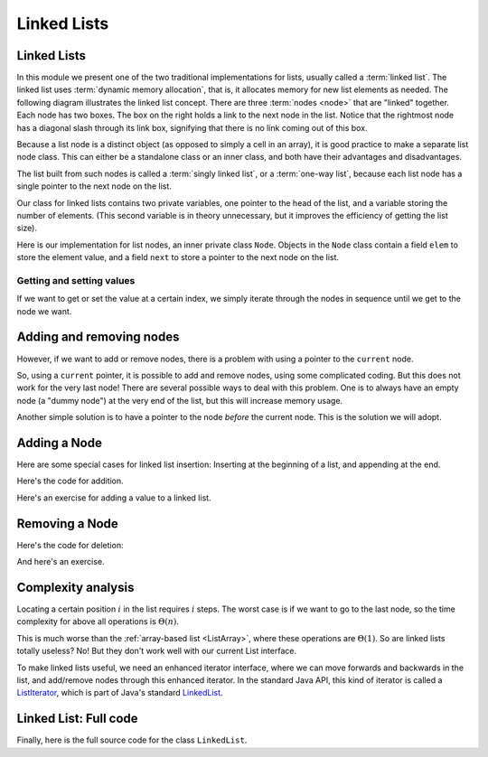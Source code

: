 .. raw:: html

   <script>ODSA.SETTINGS.MODULE_SECTIONS = ['getting-and-setting-values', 'adding-and-removing-nodes', 'adding-a-node', 'removing-a-node', 'complexity-analysis', 'linked-list:-full-code'];</script>

.. _ListLinked:


.. raw:: html

   <script>ODSA.SETTINGS.DISP_MOD_COMP = true;ODSA.SETTINGS.MODULE_NAME = "ListLinked";ODSA.SETTINGS.MODULE_LONG_NAME = "Linked Lists";ODSA.SETTINGS.MODULE_CHAPTER = "Linear Structures"; ODSA.SETTINGS.BUILD_DATE = "2021-11-19 23:10:55"; ODSA.SETTINGS.BUILD_CMAP = true;JSAV_OPTIONS['lang']='en';JSAV_EXERCISE_OPTIONS['code']='pseudo';</script>


.. |--| unicode:: U+2013   .. en dash
.. |---| unicode:: U+2014  .. em dash, trimming surrounding whitespace
   :trim:



.. odsalink:: AV/ChalmersGU/CGU-Styles.css
.. This file is part of the OpenDSA eTextbook project. See
.. http://opendsa.org for more details.
.. Copyright (c) 2012-2020 by the OpenDSA Project Contributors, and
.. distributed under an MIT open source license.

.. avmetadata:: 
   :author: Cliff Shaffer, Peter Ljunglöf
   :requires: list ADT
   :satisfies: linked list
   :topic: Lists

Linked Lists
============

Linked Lists
------------

In this module we present one of the two traditional implementations
for lists, usually called a :term:`linked list`.
The linked list uses :term:`dynamic memory allocation`,
that is, it allocates memory for new list elements as needed.
The following diagram illustrates the linked list concept.
There are three :term:`nodes <node>` that
are "linked" together.
Each node has two boxes.
The box on the right holds a link to the next node in the list.
Notice that the rightmost node has a diagonal slash through its link
box, signifying that there is no link coming out of this box.

.. inlineav:: LinkedList-Overview-CON dgm
   :long_name: Linked List Overview
   :align: center

Because a list node is a distinct object (as opposed to simply a cell
in an array), it is good practice to make a separate list node class.
This can either be a standalone class or an inner class,
and both have their advantages and disadvantages.

The list built from such nodes is called a :term:`singly linked list`,
or a :term:`one-way list`, because each list node
has a single pointer to the next node on the list.

.. inlineav:: LinkedList-Iteration-CON ss
   :points: 0.0
   :required: False
   :threshold: 1.0
   :long_name: Linked List Slideshow 1
   :output: show

Our class for linked lists contains two private variables,
one pointer to the head of the list, and
a variable storing the number of elements.
(This second variable is in theory unnecessary, but it improves the efficiency
of getting the list size).

.. codeinclude:: ChalmersGU/LinkedList
   :tag: LinkedListVars

Here is our implementation for list nodes, an inner private class ``Node``.
Objects in the ``Node`` class contain a field ``elem`` to
store the element value, and a field ``next`` to store a pointer to
the next node on the list.

.. codeinclude:: ChalmersGU/LinkedList
   :tag: LinkedListNode


Getting and setting values
~~~~~~~~~~~~~~~~~~~~~~~~~~~~

If we want to get or set the value at a certain index,
we simply iterate through the nodes in sequence until we get to the node we want.

.. codeinclude:: ChalmersGU/LinkedList
   :tag: LinkedListGetSet



Adding and removing nodes
-----------------------------

However, if we want to add or remove nodes,
there is a problem with using a pointer to the ``current`` node.

.. inlineav:: LinkedList-Problems-CON ss
   :points: 0.0
   :required: False
   :threshold: 1.0
   :long_name: Linked List Add/Remove Problems
   :output: show

So, using a ``current`` pointer, it is possible to add and remove nodes, using some complicated coding.
But this does not work for the very last node!
There are several possible ways to deal with this problem.
One is to always have an empty node (a "dummy node") at the very end of the list,
but this will increase memory usage.

Another simple solution is to have a pointer to the node *before*
the current node.
This is the solution we will adopt.


Adding a Node
-----------------------

.. inlineav:: LinkedList-Add-CON ss
   :points: 0.0
   :required: False
   :threshold: 1.0
   :long_name: Linked List Add Slideshow
   :output: show
   

Here are some special cases for linked list insertion:
Inserting at the beginning of a list, and appending at the end.

.. inlineav:: LinkedList-AddSpecial-CON ss
   :points: 0.0
   :required: False
   :threshold: 1.0
   :long_name: Linked List Add Special Cases Slideshow
   :output: show


Here's the code for addition.

.. codeinclude:: ChalmersGU/LinkedList
   :tag: LinkedListAdd


Here's an exercise for adding a value to a linked list.

.. avembed:: Exercises/ChalmersGU/LinkedList-Add-PRO.html ka
   :module: ListLinked
   :points: 1.0
   :required: True
   :threshold: 5
   :exer_opts: JXOP-debug=true&amp;JOP-lang=en&amp;JXOP-code=pseudo
   :long_name: Linked List Add Exercise



Removing a Node
-----------------------

.. inlineav:: LinkedList-Remove-CON ss
   :points: 0.0
   :required: False
   :threshold: 1.0
   :long_name: Linked List Remove Slideshow
   :output: show

Here's the code for deletion:

.. codeinclude:: ChalmersGU/LinkedList
   :tag: LinkedListRemove


And here's an exercise.

.. avembed:: Exercises/ChalmersGU/LinkedList-Remove-PRO.html ka
   :module: ListLinked
   :points: 1.0
   :required: True
   :threshold: 5
   :exer_opts: JXOP-debug=true&amp;JOP-lang=en&amp;JXOP-code=pseudo
   :long_name: Linked List Remove Exercise

   
Complexity analysis
------------------------------------------------

Locating a certain position :math:`i` in the list requires :math:`i` steps.
The worst case is if we want to go to the last node, so the
time complexity for above all operations is :math:`\Theta(n)`.

This is much worse than the :ref:`array-based list <ListArray>`,
where these operations are :math:`\Theta(1)`.
So are linked lists totally useless?
No! But they don't work well with our current List interface.

To make linked lists useful, we need an enhanced iterator interface,
where we can move forwards and backwards in the list, and add/remove nodes
through this enhanced iterator.
In the standard Java API, this kind of iterator is called a ListIterator_,
which is part of Java's standard LinkedList_.

.. _ListIterator: https://docs.oracle.com/javase/8/docs/api/java/util/ListIterator.html
.. _LinkedList: https://docs.oracle.com/javase/8/docs/api/java/util/LinkedList.html


Linked List: Full code
------------------------------------------------

Finally, here is the full source code for the class ``LinkedList``.

.. codeinclude:: ChalmersGU/LinkedList
   :tag: LinkedList


.. odsascript:: AV/ChalmersGU/LinkedList-Overview-CON.js
.. odsascript:: AV/ChalmersGU/LinkedList-Iteration-CON.js
.. odsascript:: AV/ChalmersGU/LinkedList-Problems-CON.js
.. odsascript:: AV/ChalmersGU/LinkedList-Add-CON.js
.. odsascript:: AV/ChalmersGU/LinkedList-AddSpecial-CON.js
.. odsascript:: AV/ChalmersGU/LinkedList-Remove-CON.js
